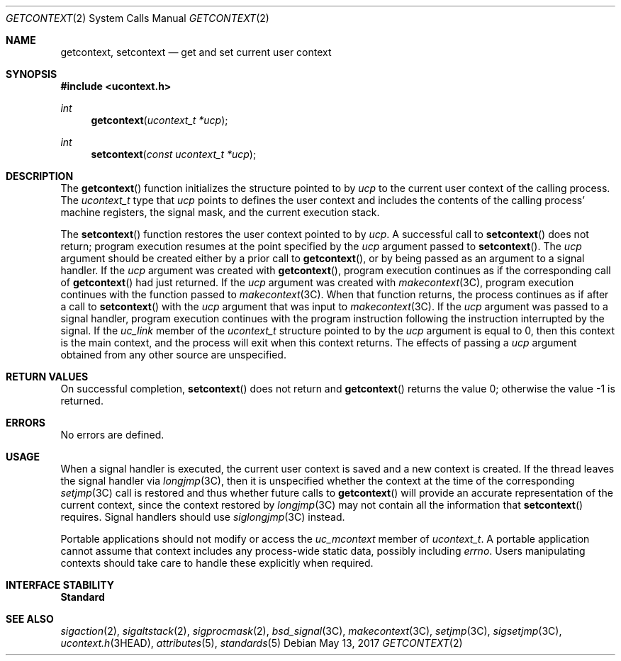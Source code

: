 .\"
.\" Sun Microsystems, Inc. gratefully acknowledges The Open Group for
.\" permission to reproduce portions of its copyrighted documentation.
.\" Original documentation from The Open Group can be obtained online at
.\" http://www.opengroup.org/bookstore/.
.\"
.\" The Institute of Electrical and Electronics Engineers and The Open
.\" Group, have given us permission to reprint portions of their
.\" documentation.
.\"
.\" In the following statement, the phrase ``this text'' refers to portions
.\" of the system documentation.
.\"
.\" Portions of this text are reprinted and reproduced in electronic form
.\" in the SunOS Reference Manual, from IEEE Std 1003.1, 2004 Edition,
.\" Standard for Information Technology -- Portable Operating System
.\" Interface (POSIX), The Open Group Base Specifications Issue 6,
.\" Copyright (C) 2001-2004 by the Institute of Electrical and Electronics
.\" Engineers, Inc and The Open Group.  In the event of any discrepancy
.\" between these versions and the original IEEE and The Open Group
.\" Standard, the original IEEE and The Open Group Standard is the referee
.\" document.  The original Standard can be obtained online at
.\" http://www.opengroup.org/unix/online.html.
.\"
.\" This notice shall appear on any product containing this material.
.\"
.\" The contents of this file are subject to the terms of the
.\" Common Development and Distribution License (the "License").
.\" You may not use this file except in compliance with the License.
.\"
.\" You can obtain a copy of the license at usr/src/OPENSOLARIS.LICENSE
.\" or http://www.opensolaris.org/os/licensing.
.\" See the License for the specific language governing permissions
.\" and limitations under the License.
.\"
.\" When distributing Covered Code, include this CDDL HEADER in each
.\" file and include the License file at usr/src/OPENSOLARIS.LICENSE.
.\" If applicable, add the following below this CDDL HEADER, with the
.\" fields enclosed by brackets "[]" replaced with your own identifying
.\" information: Portions Copyright [yyyy] [name of copyright owner]
.\"
.\"
.\" Copyright 1989 AT&T
.\" Portions Copyright (c) 1992, X/Open Company Limited.  All Rights Reserved.
.\" Copyright (c) 2001, Sun Microsystems, Inc.  All Rights Reserved.
.\"
.Dd May 13, 2017
.Dt GETCONTEXT 2
.Os
.Sh NAME
.Nm getcontext , setcontext
.Nd get and set current user context
.Sh SYNOPSIS
.In ucontext.h
.Ft int
.Fn getcontext "ucontext_t *ucp"
.Ft int
.Fn setcontext "const ucontext_t *ucp"
.Sh DESCRIPTION
The
.Fn getcontext
function initializes the structure pointed to by
.Fa ucp
to the current user context of the calling process.
The
.Vt ucontext_t
type that
.Fa ucp
points to defines the user context and includes the contents of the calling
process' machine registers, the signal mask, and the current execution stack.
.Pp
The
.Fn setcontext
function restores the user context pointed to by
.Fa ucp .
A successful call to
.Fn setcontext
does not return; program execution resumes at the point specified by the
.Fa ucp
argument passed to
.Fn setcontext .
The
.Fa ucp
argument should be created either by a prior
call to
.Fn getcontext ,
or by being passed as an argument to a signal handler.
If the
.Fa ucp
argument was created with
.Fn getcontext , program
execution continues as if the corresponding call of
.Fn getcontext
had just returned.
If the
.Fa ucp
argument was created with
.Xr makecontext 3C ,
program execution continues with the function passed to
.Xr makecontext 3C .
When that function returns, the process continues as if after a call to
.Fn setcontext
with the
.Fa ucp
argument that was input to
.Xr makecontext 3C .
If the
.Fa ucp
argument was passed to a signal handler, program execution continues with the
program instruction following the instruction interrupted by the signal.
If the
.Va uc_link
member of the
.Vt ucontext_t
structure pointed to by the
.Fa ucp
argument is equal to 0, then this context is the main context, and the process
will exit when this context returns.
The effects of passing a
.Fa ucp
argument obtained from any other source are unspecified.
.Sh RETURN VALUES
On successful completion,
.Fn setcontext
does not return and
.Fn getcontext
returns the value 0; otherwise the value -1 is returned.
.Sh ERRORS
No errors are defined.
.Sh USAGE
When a signal handler is executed, the current user context is saved and a new
context is created.
If the thread leaves the signal handler via
.Xr longjmp 3C ,
then it is unspecified whether the context at the time of the corresponding
.Xr setjmp 3C
call is restored and thus whether future calls to
.Fn getcontext
will provide an accurate representation of the current context, since the
context restored by
.Xr longjmp 3C
may not contain all the information that
.Fn setcontext
requires.
Signal handlers should use
.Xr siglongjmp 3C
instead.
.Pp
Portable applications should not modify or access the
.Va uc_mcontext
member of
.Vt ucontext_t .
A portable application cannot assume that context includes any process-wide
static data, possibly including
.Va errno .
Users manipulating contexts should take care to handle these explicitly when
required.
.Sh INTERFACE STABILITY
.Sy Standard
.Sh SEE ALSO
.Xr sigaction 2 ,
.Xr sigaltstack 2 ,
.Xr sigprocmask 2 ,
.Xr bsd_signal 3C ,
.Xr makecontext 3C ,
.Xr setjmp 3C ,
.Xr sigsetjmp 3C ,
.Xr ucontext.h 3HEAD ,
.Xr attributes 5 ,
.Xr standards 5
